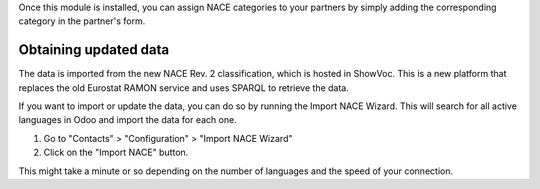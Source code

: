Once this module is installed, you can assign NACE categories to your partners
by simply adding the corresponding category in the partner's form.

Obtaining updated data
======================
The data is imported from the new NACE Rev. 2 classification, which is hosted in
ShowVoc. This is a new platform that replaces the old Eurostat RAMON service and
uses SPARQL to retrieve the data.

If you want to import or update the data, you can do so by running the Import
NACE Wizard. This will search for all active languages in Odoo and import the
data for each one.

1. Go to "Contacts" > "Configuration" > "Import NACE Wizard"
2. Click on the "Import NACE" button.

This might take a minute or so depending on the number of languages and the
speed of your connection.
